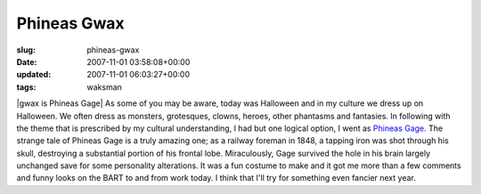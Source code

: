 Phineas Gwax
============

:slug: phineas-gwax
:date: 2007-11-01 03:58:08+00:00
:updated: 2007-11-01 06:03:27+00:00
:tags: waksman

|gwax is Phineas Gage| As some of you may be aware, today was Halloween
and in my culture we dress up on Halloween. We often dress as monsters,
grotesques, clowns, heroes, other phantasms and fantasies. In following
with the theme that is prescribed by my cultural understanding, I had
but one logical option, I went as `Phineas
Gage <http://en.wikipedia.org/wiki/Phineas_Gage>`__. The strange tale of
Phineas Gage is a truly amazing one; as a railway foreman in 1848, a
tapping iron was shot through his skull, destroying a substantial
portion of his frontal lobe. Miraculously, Gage survived the hole in his
brain largely unchanged save for some personality alterations. It was a
fun costume to make and it got me more than a few comments and funny
looks on the BART to and from work today. I think that I'll try for
something even fancier next year.

.. |gwax is Phineas Gage| image:: http://blog.gwax.com/pics/2007/11/phineasgwax.thumbnail.jpg
   :class: alignright
   :name: image591
   :target: http://blog.gwax.com/pics/2007/11/phineasgwax.jpg
